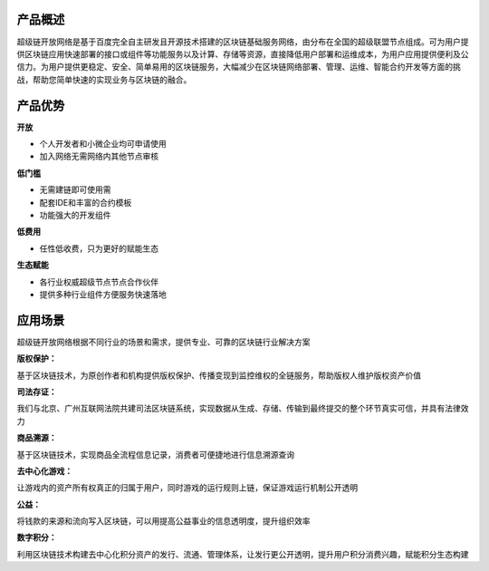 
.. _brief:

产品概述
--------

超级链开放网络是基于百度完全自主研发且开源技术搭建的区块链基础服务网络，由分布在全国的超级联盟节点组成。可为用户提供区块链应用快速部署的接口或组件等功能服务以及计算、存储等资源，直接降低用户部署和运维成本，为用户应用提供便利及公信力。为用户提供更稳定、安全、简单易用的区块链服务，大幅减少在区块链网络部署、管理、运维、智能合约开发等方面的挑战，帮助您简单快速的实现业务与区块链的融合。

.. _advantages:

产品优势
--------

.. container:: tight

    **开放**

- 个人开发者和小微企业均可申请使用
- 加入网络无需网络内其他节点审核

.. container:: tight

    **低门槛**

- 无需建链即可使用需
- 配套IDE和丰富的合约模板
- 功能强大的开发组件

.. container:: tight

    **低费用**

- 任性低收费，只为更好的赋能生态

.. container:: tight

    **生态赋能**

- 各行业权威超级节点节点合作伙伴
- 提供多种行业组件方便服务快速落地

.. _usage:

应用场景
--------

超级链开放网络根据不同行业的场景和需求，提供专业、可靠的区块链行业解决方案

.. container:: tight

    **版权保护：**

基于区块链技术，为原创作者和机构提供版权保护、传播变现到监控维权的全链服务，帮助版权人维护版权资产价值

.. container:: tight

    **司法存证：**

我们与北京、广州互联网法院共建司法区块链系统，实现数据从生成、存储、传输到最终提交的整个环节真实可信，并具有法律效力

.. container:: tight

    **商品溯源：**

基于区块链技术，实现商品全流程信息记录，消费者可便捷地进行信息溯源查询

.. container:: tight

    **去中心化游戏：**

让游戏内的资产所有权真正的归属于用户，同时游戏的运行规则上链，保证游戏运行机制公开透明

.. container:: tight

    **公益：**

将钱款的来源和流向写入区块链，可以用提高公益事业的信息透明度，提升组织效率

.. container:: tight

    **数字积分：**

利用区块链技术构建去中心化积分资产的发行、流通、管理体系，让发行更公开透明，提升用户积分消费兴趣，赋能积分生态构建
